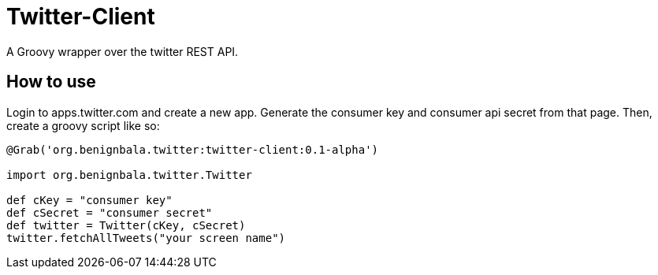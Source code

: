 = Twitter-Client

A Groovy wrapper over the twitter REST API.

== How to use

Login to apps.twitter.com and create a new app. Generate the consumer key and consumer api secret
from that page. Then, create a groovy script like so:

[source,groovy]
....
@Grab('org.benignbala.twitter:twitter-client:0.1-alpha')

import org.benignbala.twitter.Twitter

def cKey = "consumer key"
def cSecret = "consumer secret"
def twitter = Twitter(cKey, cSecret)
twitter.fetchAllTweets("your screen name")
....
